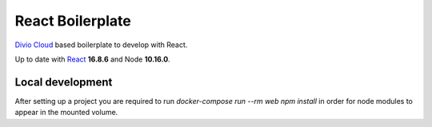 =================
React Boilerplate
=================

`Divio Cloud <http://www.divio.com/>`_ based boilerplate to develop with React.

Up to date with `React <https://reactjs.org//>`_ **16.8.6** and Node **10.16.0**.

Local development
=================

After setting up a project you are required to run `docker-compose run --rm web npm install` 
in order for node modules to appear in the mounted volume.
